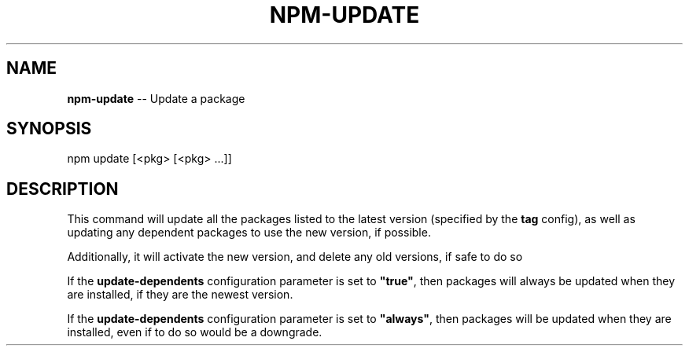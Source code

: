 .\" Generated with Ronnjs/v0.1
.\" http://github.com/kapouer/ronnjs/
.
.TH "NPM\-UPDATE" "1" "August 2010" "" ""
.
.SH "NAME"
\fBnpm-update\fR \-\- Update a package
.
.SH "SYNOPSIS"
.
.nf
npm update [<pkg> [<pkg> \.\.\.]]
.
.fi
.
.SH "DESCRIPTION"
This command will update all the packages listed to the latest version
(specified by the \fBtag\fR config), as well as updating any dependent
packages to use the new version, if possible\.
.
.P
Additionally, it will activate the new version, and delete any old versions, if
safe to do so
.
.P
If the \fBupdate\-dependents\fR configuration parameter is set to \fB"true"\fR, then
packages will always be updated when they are installed, if they are the newest
version\.
.
.P
If the \fBupdate\-dependents\fR configuration parameter is set to \fB"always"\fR, then
packages will be updated when they are installed, even if to do so would be a
downgrade\.
